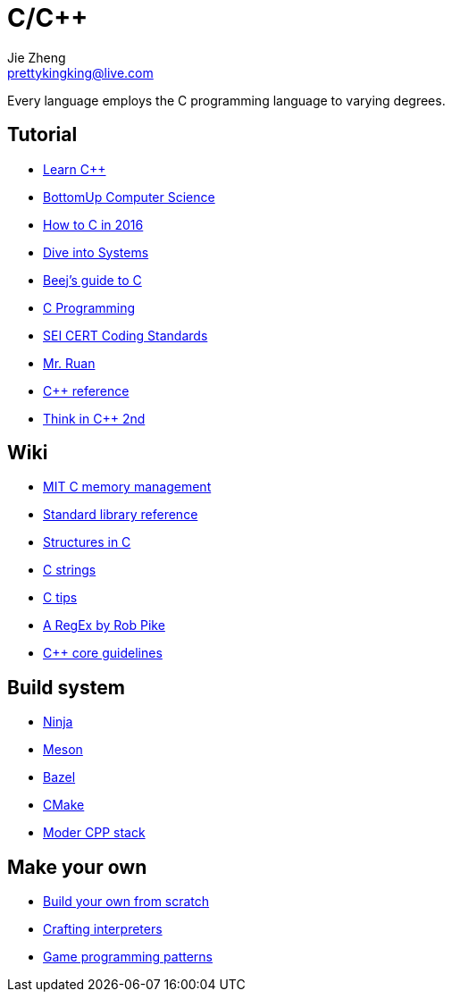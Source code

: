 = C/C++
Jie Zheng <prettykingking@live.com>
:page-lang: en
:page-layout: page
:page-description: C/C++ programming language.

Every language employs the C programming language to varying degrees.

== Tutorial

* https://www.learncpp.com[Learn C++]
* https://bottomupcs.com/index.html[BottomUp Computer Science]
* https://matt.sh/howto-c[How to C in 2016]
* https://diveintosystems.org/book/[Dive into Systems]
* http://beej.us/guide/bgc/html/index-wide.html[Beej's guide to C]
* https://en.wikibooks.org/wiki/C_Programming[C Programming]
* https://wiki.sei.cmu.edu/confluence/display/seccode/SEI+CERT+Coding+Standards[SEI CERT Coding Standards]
* https://wangdoc.com/clang/[Mr. Ruan]
* https://en.cppreference.com/w/Main_Page[C++ reference]
* https://www.cs.rit.edu/~cs4/[Think in C++ 2nd]


== Wiki

* https://ocw.mit.edu/courses/6-088-introduction-to-c-memory-management-and-c-object-oriented-programming-january-iap-2010/pages/lecture-notes/[MIT C memory management]
* https://en.wikibooks.org/wiki/C_Programming/Standard_library_reference[Standard library reference]
* https://abstractexpr.com/2023/06/29/structures-in-c-from-basics-to-memory-alignment/[Structures in C]
* https://www.deusinmachina.net/p/c-strings-and-my-slow-descent-to[C strings]
* https://tmewett.com/c-tips/[C tips]
* https://www.cs.princeton.edu/courses/archive/spr09/cos333/beautiful.html[A RegEx by Rob Pike]
* http://isocpp.github.io/CppCoreGuidelines/CppCoreGuidelines[C++ core guidelines]


== Build system

* https://ninja-build.org/[Ninja]
* https://mesonbuild.com/[Meson]
* https://bazel.build/[Bazel]
* https://cmake.org/[CMake]
* https://carlosvin.github.io/langs/en/posts/choosing-modern-cpp-stack/[Moder CPP stack]


== Make your own

* https://build-your-own.org[Build your own from scratch]
* http://craftinginterpreters.com/contents.html[Crafting interpreters]
* http://gameprogrammingpatterns.com/contents.html[Game programming patterns]
